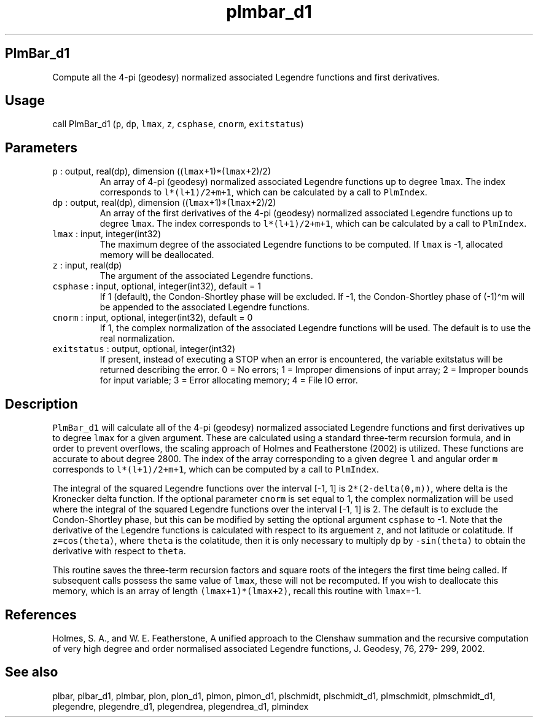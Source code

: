 .\" Automatically generated by Pandoc 2.19.2
.\"
.\" Define V font for inline verbatim, using C font in formats
.\" that render this, and otherwise B font.
.ie "\f[CB]x\f[]"x" \{\
. ftr V B
. ftr VI BI
. ftr VB B
. ftr VBI BI
.\}
.el \{\
. ftr V CR
. ftr VI CI
. ftr VB CB
. ftr VBI CBI
.\}
.TH "plmbar_d1" "1" "2021-02-15" "Fortran 95" "SHTOOLS 4.10"
.hy
.SH PlmBar_d1
.PP
Compute all the 4-pi (geodesy) normalized associated Legendre functions
and first derivatives.
.SH Usage
.PP
call PlmBar_d1 (\f[V]p\f[R], \f[V]dp\f[R], \f[V]lmax\f[R], \f[V]z\f[R],
\f[V]csphase\f[R], \f[V]cnorm\f[R], \f[V]exitstatus\f[R])
.SH Parameters
.TP
\f[V]p\f[R] : output, real(dp), dimension ((\f[V]lmax\f[R]+1)*(\f[V]lmax\f[R]+2)/2)
An array of 4-pi (geodesy) normalized associated Legendre functions up
to degree \f[V]lmax\f[R].
The index corresponds to \f[V]l*(l+1)/2+m+1\f[R], which can be
calculated by a call to \f[V]PlmIndex\f[R].
.TP
\f[V]dp\f[R] : output, real(dp), dimension ((\f[V]lmax\f[R]+1)*(\f[V]lmax\f[R]+2)/2)
An array of the first derivatives of the 4-pi (geodesy) normalized
associated Legendre functions up to degree \f[V]lmax\f[R].
The index corresponds to \f[V]l*(l+1)/2+m+1\f[R], which can be
calculated by a call to \f[V]PlmIndex\f[R].
.TP
\f[V]lmax\f[R] : input, integer(int32)
The maximum degree of the associated Legendre functions to be computed.
If \f[V]lmax\f[R] is -1, allocated memory will be deallocated.
.TP
\f[V]z\f[R] : input, real(dp)
The argument of the associated Legendre functions.
.TP
\f[V]csphase\f[R] : input, optional, integer(int32), default = 1
If 1 (default), the Condon-Shortley phase will be excluded.
If -1, the Condon-Shortley phase of (-1)\[ha]m will be appended to the
associated Legendre functions.
.TP
\f[V]cnorm\f[R] : input, optional, integer(int32), default = 0
If 1, the complex normalization of the associated Legendre functions
will be used.
The default is to use the real normalization.
.TP
\f[V]exitstatus\f[R] : output, optional, integer(int32)
If present, instead of executing a STOP when an error is encountered,
the variable exitstatus will be returned describing the error.
0 = No errors; 1 = Improper dimensions of input array; 2 = Improper
bounds for input variable; 3 = Error allocating memory; 4 = File IO
error.
.SH Description
.PP
\f[V]PlmBar_d1\f[R] will calculate all of the 4-pi (geodesy) normalized
associated Legendre functions and first derivatives up to degree
\f[V]lmax\f[R] for a given argument.
These are calculated using a standard three-term recursion formula, and
in order to prevent overflows, the scaling approach of Holmes and
Featherstone (2002) is utilized.
These functions are accurate to about degree 2800.
The index of the array corresponding to a given degree \f[V]l\f[R] and
angular order \f[V]m\f[R] corresponds to \f[V]l*(l+1)/2+m+1\f[R], which
can be computed by a call to \f[V]PlmIndex\f[R].
.PP
The integral of the squared Legendre functions over the interval [-1, 1]
is \f[V]2*(2-delta(0,m))\f[R], where delta is the Kronecker delta
function.
If the optional parameter \f[V]cnorm\f[R] is set equal to 1, the complex
normalization will be used where the integral of the squared Legendre
functions over the interval [-1, 1] is 2.
The default is to exclude the Condon-Shortley phase, but this can be
modified by setting the optional argument \f[V]csphase\f[R] to -1.
Note that the derivative of the Legendre functions is calculated with
respect to its arguement \f[V]z\f[R], and not latitude or colatitude.
If \f[V]z=cos(theta)\f[R], where \f[V]theta\f[R] is the colatitude, then
it is only necessary to multiply \f[V]dp\f[R] by \f[V]-sin(theta)\f[R]
to obtain the derivative with respect to \f[V]theta\f[R].
.PP
This routine saves the three-term recursion factors and square roots of
the integers the first time being called.
If subsequent calls possess the same value of \f[V]lmax\f[R], these will
not be recomputed.
If you wish to deallocate this memory, which is an array of length
\f[V](lmax+1)*(lmax+2)\f[R], recall this routine with \f[V]lmax\f[R]=-1.
.SH References
.PP
Holmes, S.
A., and W.
E.
Featherstone, A unified approach to the Clenshaw summation and the
recursive computation of very high degree and order normalised
associated Legendre functions, J.
Geodesy, 76, 279- 299, 2002.
.SH See also
.PP
plbar, plbar_d1, plmbar, plon, plon_d1, plmon, plmon_d1, plschmidt,
plschmidt_d1, plmschmidt, plmschmidt_d1, plegendre, plegendre_d1,
plegendrea, plegendrea_d1, plmindex
